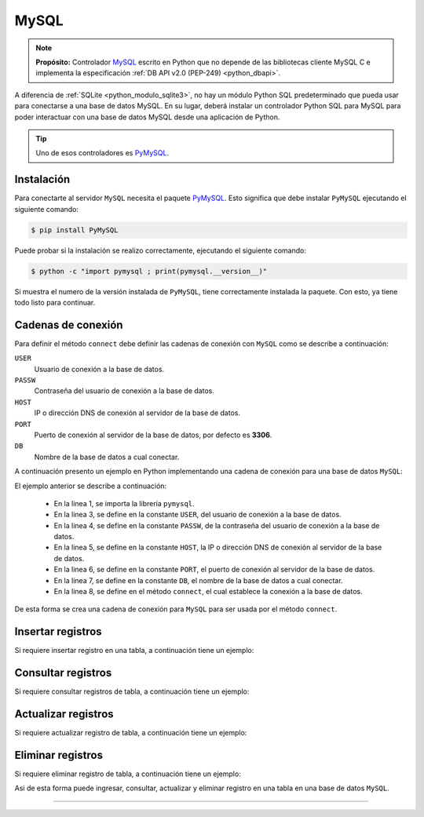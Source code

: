 .. _python_pkg_mysql:

MySQL
=====

.. note::
    **Propósito:** Controlador `MySQL`_ escrito en Python que no depende de las bibliotecas
    cliente MySQL C e implementa la especificación :ref:`DB API v2.0 (PEP-249) <python_dbapi>`.

A diferencia de :ref:`SQLite <python_modulo_sqlite3>`, no hay un módulo Python SQL
predeterminado que pueda usar para conectarse a una base de datos MySQL. En su lugar,
deberá instalar un controlador Python SQL para MySQL para poder interactuar con una
base de datos MySQL desde una aplicación de Python.

.. tip::
    Uno de esos controladores es `PyMySQL`_.


.. _python_mysql_instalar:

Instalación
-----------

Para conectarte al servidor ``MySQL`` necesita el paquete `PyMySQL`_. Esto
significa que debe instalar ``PyMySQL`` ejecutando el siguiente comando:

.. code-block:: console

    $ pip install PyMySQL

Puede probar si la instalación se realizo correctamente, ejecutando
el siguiente comando:

.. code-block:: console

  $ python -c "import pymysql ; print(pymysql.__version__)"

Si muestra el numero de la versión instalada de ``PyMySQL``, tiene
correctamente instalada la paquete. Con esto, ya tiene todo listo para continuar.


.. _python_mysql_conn_strs:

Cadenas de conexión
-------------------

Para definir el método ``connect`` debe definir las cadenas de conexión con
``MySQL`` como se describe a continuación:

``USER``
    Usuario de conexión a la base de datos.

``PASSW``
    Contraseña del usuario de conexión a la base de datos.

``HOST``
    IP o dirección DNS de conexión al servidor de la base de datos.

``PORT``
    Puerto de conexión al servidor de la base de datos, por defecto es **3306**.

``DB``
    Nombre de la base de datos a cual conectar.

A continuación presento un ejemplo en Python implementando una cadena de conexión
para una base de datos ``MySQL``:

.. code-block:: python
    :linenos:

    import pymysql

    USER = "root"
    PASSW = "root"
    HOST = "localhost"
    PORT = 3306
    DB = "sistema"

    conexion_bd = pymysql.connect(
        user=USER, password=PASSW, host=HOST, port=PORT, database=DB
    )

El ejemplo anterior se describe a continuación:

    - En la linea 1, se importa la librería ``pymysql``.

    - En la linea 3, se define en la constante ``USER``, del usuario de conexión a la base de datos.

    - En la linea 4, se define en la constante ``PASSW``, de la contraseña del usuario de conexión a la base de datos.

    - En la linea 5, se define en la constante ``HOST``, la IP o dirección DNS de conexión al servidor de la base de datos.

    - En la linea 6, se define en la constante ``PORT``, el puerto de conexión al servidor de la base de datos.

    - En la linea 7, se define en la constante ``DB``, el nombre de la base de datos a cual conectar.

    - En la linea 8, se define en el método ``connect``, el cual establece la conexión a la base de datos.

De esta forma se crea una cadena de conexión para ``MySQL`` para ser usada por el método ``connect``.


Insertar registros
------------------

Si requiere insertar registro en una tabla, a continuación tiene un ejemplo:


Consultar registros
-------------------

Si requiere consultar registros de tabla, a continuación tiene un ejemplo:


Actualizar registros
--------------------

Si requiere actualizar registro de tabla, a continuación tiene un ejemplo:


Eliminar registros
------------------

Si requiere eliminar registro de tabla, a continuación tiene un ejemplo:

.. todo::
    TODO Terminar de escribir esta sección.

Asi de esta forma puede ingresar, consultar, actualizar y eliminar
registro en una tabla en una base de datos ``MySQL``.

----

.. seealso::

    Consulte la sección de :ref:`lecturas suplementarias <lectura_extras_leccion12>`
    del entrenamiento para ampliar su conocimiento en esta temática.


.. _`MySQL`: https://www.mysql.com/
.. _`PyMySQL`: https://pymysql.readthedocs.io/en/latest/
